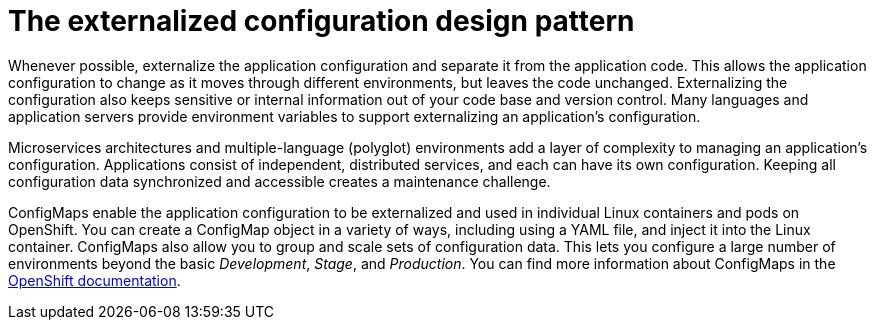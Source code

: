 
[id='the-externalized-configuration-design-pattern_{context}']
= The externalized configuration design pattern

Whenever possible, externalize the application configuration and separate it from the application code.
This allows the application configuration to change as it moves through different environments, but leaves the code unchanged.
Externalizing the configuration also keeps sensitive or internal information out of your code base and version control.
Many languages and application servers provide environment variables to support externalizing an application's configuration.

Microservices architectures and multiple-language (polyglot) environments add a layer of complexity to managing an application's configuration.
Applications consist of independent, distributed services, and each can have its own configuration.
Keeping all configuration data synchronized and accessible creates a maintenance challenge.

ConfigMaps enable the application configuration to be externalized and used in individual Linux containers and pods on OpenShift.
You can create a ConfigMap object in a variety of ways, including using a YAML file, and inject it into the Linux container.
ConfigMaps also allow you to group and scale sets of configuration data.
This lets you configure a large number of environments beyond the basic _Development_, _Stage_, and _Production_.
You can find more information about ConfigMaps in the link:https://docs.openshift.org/latest/dev_guide/configmaps.html[OpenShift documentation].

